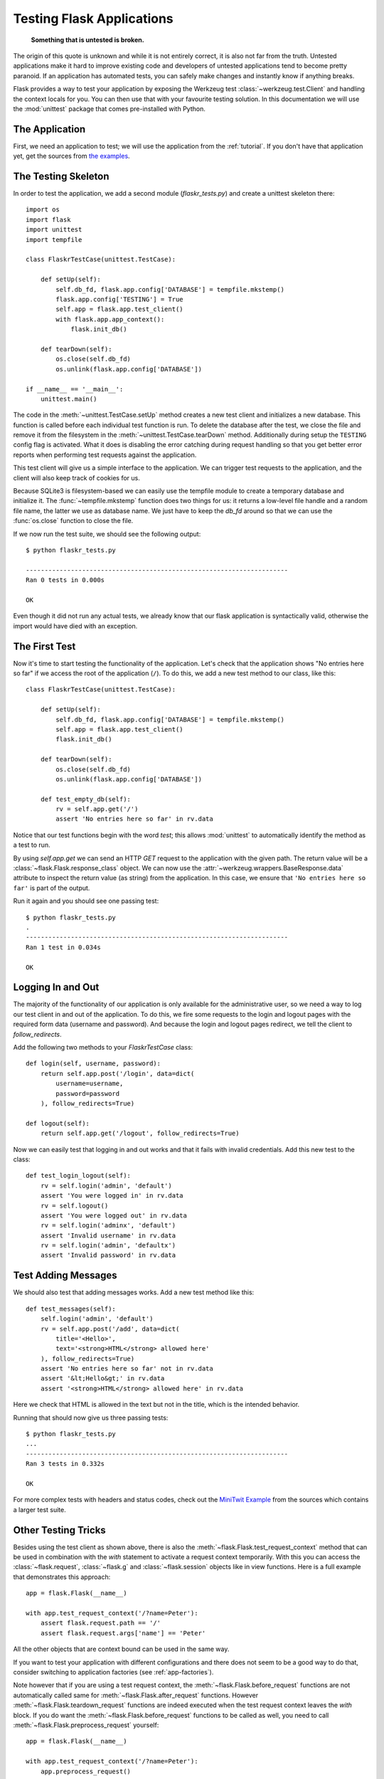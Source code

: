 .. _testing:

Testing Flask Applications
==========================

   **Something that is untested is broken.**

The origin of this quote is unknown and while it is not entirely correct, it is also
not far from the truth.  Untested applications make it hard to
improve existing code and developers of untested applications tend to
become pretty paranoid.  If an application has automated tests, you can
safely make changes and instantly know if anything breaks.

Flask provides a way to test your application by exposing the Werkzeug
test :class:`~werkzeug.test.Client` and handling the context locals for you.
You can then use that with your favourite testing solution.  In this documentation
we will use the :mod:`unittest` package that comes pre-installed with Python.

The Application
---------------

First, we need an application to test; we will use the application from
the :ref:`tutorial`.  If you don't have that application yet, get the
sources from `the examples`_.

.. _the examples:
   https://github.com/mitsuhiko/flask/tree/master/examples/flaskr/

The Testing Skeleton
--------------------

In order to test the application, we add a second module
(`flaskr_tests.py`) and create a unittest skeleton there::

    import os
    import flask
    import unittest
    import tempfile

    class FlaskrTestCase(unittest.TestCase):

        def setUp(self):
            self.db_fd, flask.app.config['DATABASE'] = tempfile.mkstemp()
            flask.app.config['TESTING'] = True
            self.app = flask.app.test_client()
            with flask.app.app_context():
                flask.init_db()

        def tearDown(self):
            os.close(self.db_fd)
            os.unlink(flask.app.config['DATABASE'])

    if __name__ == '__main__':
        unittest.main()

The code in the :meth:`~unittest.TestCase.setUp` method creates a new test
client and initializes a new database.  This function is called before
each individual test function is run.  To delete the database after the
test, we close the file and remove it from the filesystem in the
:meth:`~unittest.TestCase.tearDown` method.  Additionally during setup the
``TESTING`` config flag is activated.  What it does is disabling the error
catching during request handling so that you get better error reports when
performing test requests against the application.

This test client will give us a simple interface to the application.  We can
trigger test requests to the application, and the client will also keep track
of cookies for us.

Because SQLite3 is filesystem-based we can easily use the tempfile module
to create a temporary database and initialize it.  The
:func:`~tempfile.mkstemp` function does two things for us: it returns a
low-level file handle and a random file name, the latter we use as
database name.  We just have to keep the `db_fd` around so that we can use
the :func:`os.close` function to close the file.

If we now run the test suite, we should see the following output::

    $ python flaskr_tests.py

    ----------------------------------------------------------------------
    Ran 0 tests in 0.000s

    OK

Even though it did not run any actual tests, we already know that our flask
application is syntactically valid, otherwise the import would have died
with an exception.

The First Test
--------------

Now it's time to start testing the functionality of the application.
Let's check that the application shows "No entries here so far" if we
access the root of the application (``/``). To do this, we add a new
test method to our class, like this::

    class FlaskrTestCase(unittest.TestCase):

        def setUp(self):
            self.db_fd, flask.app.config['DATABASE'] = tempfile.mkstemp()
            self.app = flask.app.test_client()
            flask.init_db()

        def tearDown(self):
            os.close(self.db_fd)
            os.unlink(flask.app.config['DATABASE'])

        def test_empty_db(self):
            rv = self.app.get('/')
            assert 'No entries here so far' in rv.data

Notice that our test functions begin with the word `test`; this allows
:mod:`unittest` to automatically identify the method as a test to run.

By using `self.app.get` we can send an HTTP `GET` request to the application with
the given path.  The return value will be a :class:`~flask.Flask.response_class` object.
We can now use the :attr:`~werkzeug.wrappers.BaseResponse.data` attribute to inspect
the return value (as string) from the application.  In this case, we ensure that
``'No entries here so far'`` is part of the output.

Run it again and you should see one passing test::

    $ python flaskr_tests.py
    .
    ----------------------------------------------------------------------
    Ran 1 test in 0.034s

    OK

Logging In and Out
------------------

The majority of the functionality of our application is only available for
the administrative user, so we need a way to log our test client in and out
of the application.  To do this, we fire some requests to the login and logout
pages with the required form data (username and password).  And because the
login and logout pages redirect, we tell the client to `follow_redirects`.

Add the following two methods to your `FlaskrTestCase` class::

   def login(self, username, password):
       return self.app.post('/login', data=dict(
           username=username,
           password=password
       ), follow_redirects=True)

   def logout(self):
       return self.app.get('/logout', follow_redirects=True)

Now we can easily test that logging in and out works and that it fails with
invalid credentials.  Add this new test to the class::

   def test_login_logout(self):
       rv = self.login('admin', 'default')
       assert 'You were logged in' in rv.data
       rv = self.logout()
       assert 'You were logged out' in rv.data
       rv = self.login('adminx', 'default')
       assert 'Invalid username' in rv.data
       rv = self.login('admin', 'defaultx')
       assert 'Invalid password' in rv.data

Test Adding Messages
--------------------

We should also test that adding messages works.  Add a new test method
like this::

    def test_messages(self):
        self.login('admin', 'default')
        rv = self.app.post('/add', data=dict(
            title='<Hello>',
            text='<strong>HTML</strong> allowed here'
        ), follow_redirects=True)
        assert 'No entries here so far' not in rv.data
        assert '&lt;Hello&gt;' in rv.data
        assert '<strong>HTML</strong> allowed here' in rv.data

Here we check that HTML is allowed in the text but not in the title,
which is the intended behavior.

Running that should now give us three passing tests::

    $ python flaskr_tests.py
    ...
    ----------------------------------------------------------------------
    Ran 3 tests in 0.332s

    OK

For more complex tests with headers and status codes, check out the
`MiniTwit Example`_ from the sources which contains a larger test
suite.


.. _MiniTwit Example:
   https://github.com/mitsuhiko/flask/tree/master/examples/minitwit/


Other Testing Tricks
--------------------

Besides using the test client as shown above, there is also the
:meth:`~flask.Flask.test_request_context` method that can be used
in combination with the `with` statement to activate a request context
temporarily.  With this you can access the :class:`~flask.request`,
:class:`~flask.g` and :class:`~flask.session` objects like in view
functions.  Here is a full example that demonstrates this approach::

    app = flask.Flask(__name__)

    with app.test_request_context('/?name=Peter'):
        assert flask.request.path == '/'
        assert flask.request.args['name'] == 'Peter'

All the other objects that are context bound can be used in the same
way.

If you want to test your application with different configurations and
there does not seem to be a good way to do that, consider switching to
application factories (see :ref:`app-factories`).

Note however that if you are using a test request context, the
:meth:`~flask.Flask.before_request` functions are not automatically called
same for :meth:`~flask.Flask.after_request` functions.  However
:meth:`~flask.Flask.teardown_request` functions are indeed executed when
the test request context leaves the `with` block.  If you do want the
:meth:`~flask.Flask.before_request` functions to be called as well, you
need to call :meth:`~flask.Flask.preprocess_request` yourself::

    app = flask.Flask(__name__)

    with app.test_request_context('/?name=Peter'):
        app.preprocess_request()
        ...

This can be necessary to open database connections or something similar
depending on how your application was designed.

If you want to call the :meth:`~flask.Flask.after_request` functions you
need to call into :meth:`~flask.Flask.process_response` which however
requires that you pass it a response object::

    app = flask.Flask(__name__)

    with app.test_request_context('/?name=Peter'):
        resp = Response('...')
        resp = app.process_response(resp)
        ...

This in general is less useful because at that point you can directly
start using the test client.

.. _faking-resources:

Faking Resources and Context
----------------------------

.. versionadded:: 0.10

A very common pattern is to store user authorization information and
database connections on the application context or the :attr:`flask.g`
object.  The general pattern for this is to put the object on there on
first usage and then to remove it on a teardown.  Imagine for instance
this code to get the current user::

    def get_user():
        user = getattr(g, 'user', None)
        if user is None:
            user = fetch_current_user_from_database()
            g.user = user
        return user

For a test it would be nice to override this user from the outside without
having to change some code.  This can trivially be accomplished with
hooking the :data:`flask.appcontext_pushed` signal::

    from contextlib import contextmanager
    from flask import appcontext_pushed

    @contextmanager
    def user_set(app, user):
        def handler(sender, **kwargs):
            g.user = user
        with appcontext_pushed.connected_to(handler, app):
            yield

And then to use it::

    from flask import json, jsonify

    @app.route('/users/me')
    def users_me():
        return jsonify(username=g.user.username)

    with user_set(app, my_user):
        with app.test_client() as c:
            resp = c.get('/users/me')
            data = json.loads(resp.data)
            self.assert_equal(data['username'], my_user.username)


Keeping the Context Around
--------------------------

.. versionadded:: 0.4

Sometimes it is helpful to trigger a regular request but still keep the
context around for a little longer so that additional introspection can
happen.  With Flask 0.4 this is possible by using the
:meth:`~flask.Flask.test_client` with a `with` block::

    app = flask.Flask(__name__)

    with app.test_client() as c:
        rv = c.get('/?tequila=42')
        assert request.args['tequila'] == '42'

If you were to use just the :meth:`~flask.Flask.test_client` without
the `with` block, the `assert` would fail with an error because `request`
is no longer available (because you are trying to use it outside of the actual request).


Accessing and Modifying Sessions
--------------------------------

.. versionadded:: 0.8

Sometimes it can be very helpful to access or modify the sessions from the
test client.  Generally there are two ways for this.  If you just want to
ensure that a session has certain keys set to certain values you can just
keep the context around and access :data:`flask.session`::

    with app.test_client() as c:
        rv = c.get('/')
        assert flask.session['foo'] == 42

This however does not make it possible to also modify the session or to
access the session before a request was fired.  Starting with Flask 0.8 we
provide a so called “session transaction” which simulates the appropriate
calls to open a session in the context of the test client and to modify
it.  At the end of the transaction the session is stored.  This works
independently of the session backend used::

    with app.test_client() as c:
        with c.session_transaction() as sess:
            sess['a_key'] = 'a value'

        # once this is reached the session was stored

Note that in this case you have to use the ``sess`` object instead of the
:data:`flask.session` proxy.  The object however itself will provide the
same interface.
